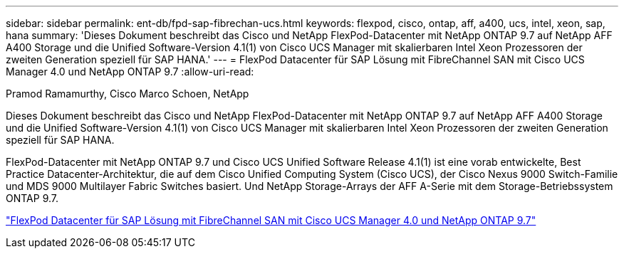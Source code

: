 ---
sidebar: sidebar 
permalink: ent-db/fpd-sap-fibrechan-ucs.html 
keywords: flexpod, cisco, ontap, aff, a400, ucs, intel, xeon, sap, hana 
summary: 'Dieses Dokument beschreibt das Cisco und NetApp FlexPod-Datacenter mit NetApp ONTAP 9.7 auf NetApp AFF A400 Storage und die Unified Software-Version 4.1(1) von Cisco UCS Manager mit skalierbaren Intel Xeon Prozessoren der zweiten Generation speziell für SAP HANA.' 
---
= FlexPod Datacenter für SAP Lösung mit FibreChannel SAN mit Cisco UCS Manager 4.0 und NetApp ONTAP 9.7
:allow-uri-read: 


Pramod Ramamurthy, Cisco Marco Schoen, NetApp

Dieses Dokument beschreibt das Cisco und NetApp FlexPod-Datacenter mit NetApp ONTAP 9.7 auf NetApp AFF A400 Storage und die Unified Software-Version 4.1(1) von Cisco UCS Manager mit skalierbaren Intel Xeon Prozessoren der zweiten Generation speziell für SAP HANA.

FlexPod-Datacenter mit NetApp ONTAP 9.7 und Cisco UCS Unified Software Release 4.1(1) ist eine vorab entwickelte, Best Practice Datacenter-Architektur, die auf dem Cisco Unified Computing System (Cisco UCS), der Cisco Nexus 9000 Switch-Familie und MDS 9000 Multilayer Fabric Switches basiert. Und NetApp Storage-Arrays der AFF A-Serie mit dem Storage-Betriebssystem ONTAP 9.7.

link:https://www.cisco.com/c/en/us/td/docs/unified_computing/ucs/UCS_CVDs/flexpod_sap_ucsm40_fcsan.html["FlexPod Datacenter für SAP Lösung mit FibreChannel SAN mit Cisco UCS Manager 4.0 und NetApp ONTAP 9.7"^]
